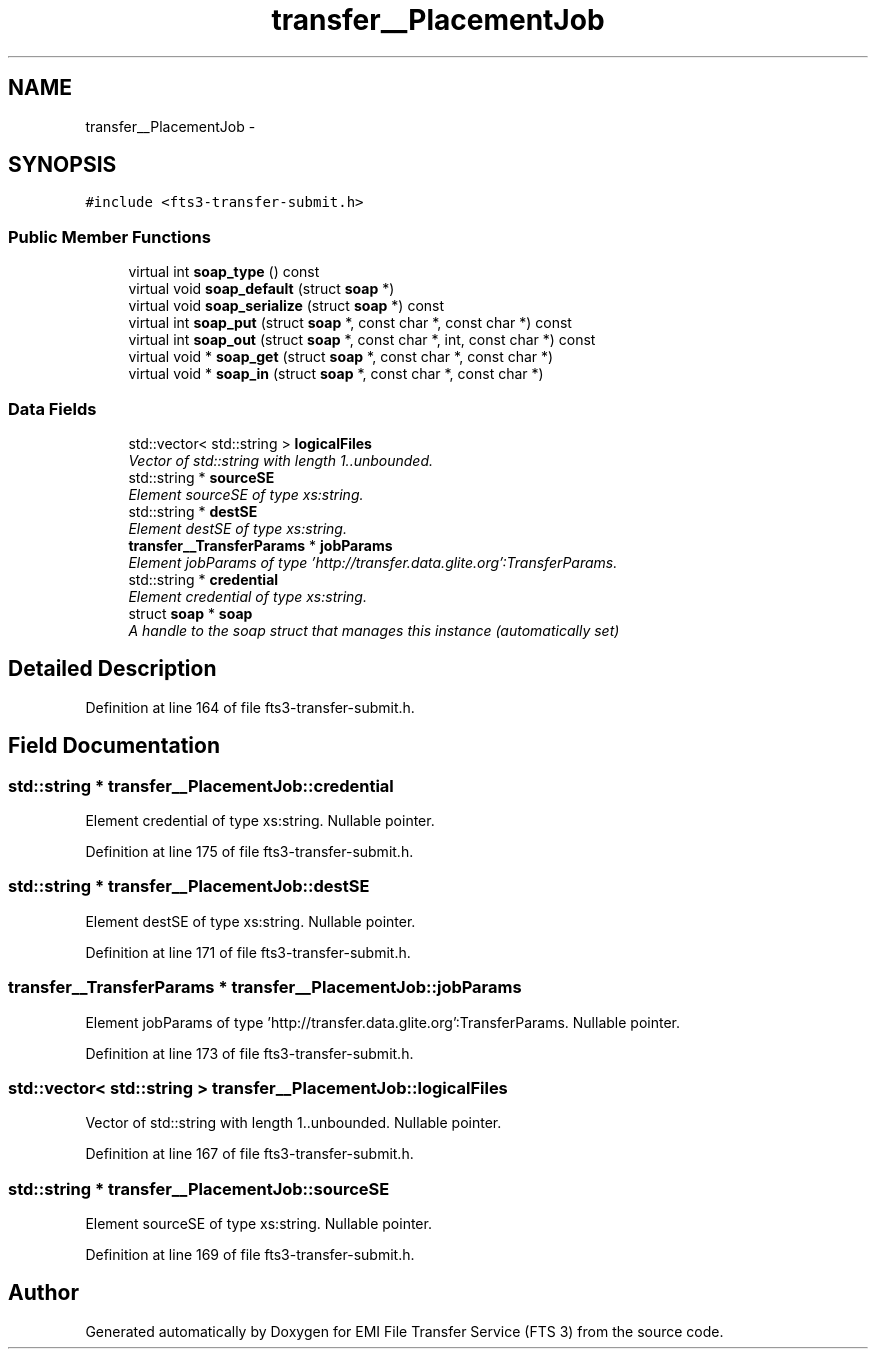 .TH "transfer__PlacementJob" 3 "Wed Feb 8 2012" "Version 0.0.0" "EMI File Transfer Service (FTS 3)" \" -*- nroff -*-
.ad l
.nh
.SH NAME
transfer__PlacementJob \- 
.PP
'http://transfer.data.glite.org':PlacementJob is a complexType.  

.SH SYNOPSIS
.br
.PP
.PP
\fC#include <fts3-transfer-submit.h>\fP
.SS "Public Member Functions"

.in +1c
.ti -1c
.RI "virtual int \fBsoap_type\fP () const "
.br
.ti -1c
.RI "virtual void \fBsoap_default\fP (struct \fBsoap\fP *)"
.br
.ti -1c
.RI "virtual void \fBsoap_serialize\fP (struct \fBsoap\fP *) const "
.br
.ti -1c
.RI "virtual int \fBsoap_put\fP (struct \fBsoap\fP *, const char *, const char *) const "
.br
.ti -1c
.RI "virtual int \fBsoap_out\fP (struct \fBsoap\fP *, const char *, int, const char *) const "
.br
.ti -1c
.RI "virtual void * \fBsoap_get\fP (struct \fBsoap\fP *, const char *, const char *)"
.br
.ti -1c
.RI "virtual void * \fBsoap_in\fP (struct \fBsoap\fP *, const char *, const char *)"
.br
.in -1c
.SS "Data Fields"

.in +1c
.ti -1c
.RI "std::vector< std::string > \fBlogicalFiles\fP"
.br
.RI "\fIVector of std::string with length 1..unbounded. \fP"
.ti -1c
.RI "std::string * \fBsourceSE\fP"
.br
.RI "\fIElement sourceSE of type xs:string. \fP"
.ti -1c
.RI "std::string * \fBdestSE\fP"
.br
.RI "\fIElement destSE of type xs:string. \fP"
.ti -1c
.RI "\fBtransfer__TransferParams\fP * \fBjobParams\fP"
.br
.RI "\fIElement jobParams of type 'http://transfer.data.glite.org':TransferParams. \fP"
.ti -1c
.RI "std::string * \fBcredential\fP"
.br
.RI "\fIElement credential of type xs:string. \fP"
.ti -1c
.RI "struct \fBsoap\fP * \fBsoap\fP"
.br
.RI "\fIA handle to the soap struct that manages this instance (automatically set) \fP"
.in -1c
.SH "Detailed Description"
.PP 
'http://transfer.data.glite.org':PlacementJob is a complexType. 
.PP
Definition at line 164 of file fts3-transfer-submit.h.
.SH "Field Documentation"
.PP 
.SS "std::string * \fBtransfer__PlacementJob::credential\fP"
.PP
Element credential of type xs:string. Nullable pointer. 
.PP
Definition at line 175 of file fts3-transfer-submit.h.
.SS "std::string * \fBtransfer__PlacementJob::destSE\fP"
.PP
Element destSE of type xs:string. Nullable pointer. 
.PP
Definition at line 171 of file fts3-transfer-submit.h.
.SS "\fBtransfer__TransferParams\fP * \fBtransfer__PlacementJob::jobParams\fP"
.PP
Element jobParams of type 'http://transfer.data.glite.org':TransferParams. Nullable pointer. 
.PP
Definition at line 173 of file fts3-transfer-submit.h.
.SS "std::vector< std::string > \fBtransfer__PlacementJob::logicalFiles\fP"
.PP
Vector of std::string with length 1..unbounded. Nullable pointer. 
.PP
Definition at line 167 of file fts3-transfer-submit.h.
.SS "std::string * \fBtransfer__PlacementJob::sourceSE\fP"
.PP
Element sourceSE of type xs:string. Nullable pointer. 
.PP
Definition at line 169 of file fts3-transfer-submit.h.

.SH "Author"
.PP 
Generated automatically by Doxygen for EMI File Transfer Service (FTS 3) from the source code.
